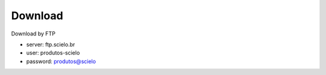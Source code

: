.. pcprograms documentation master file, created by
   You can adapt this file completely to your liking, but it should at least
   contain the root `toctree` directive.

Download
========

Download by FTP

- server: ftp.scielo.br
- user: produtos-scielo
- password: produtos@scielo

